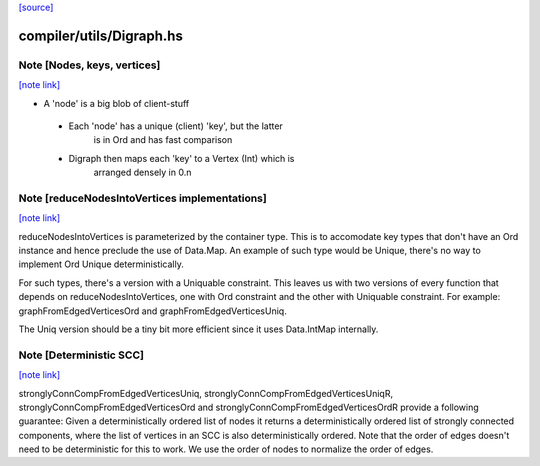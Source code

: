 `[source] <https://gitlab.haskell.org/ghc/ghc/tree/master/compiler/utils/Digraph.hs>`_

compiler/utils/Digraph.hs
=========================


Note [Nodes, keys, vertices]
~~~~~~~~~~~~~~~~~~~~~~~~~~~~

`[note link] <https://gitlab.haskell.org/ghc/ghc/tree/master/compiler/utils/Digraph.hs#L71>`__

* A 'node' is a big blob of client-stuff

 * Each 'node' has a unique (client) 'key', but the latter
        is in Ord and has fast comparison

 * Digraph then maps each 'key' to a Vertex (Int) which is
        arranged densely in 0.n



Note [reduceNodesIntoVertices implementations]
~~~~~~~~~~~~~~~~~~~~~~~~~~~~~~~~~~~~~~~~~~~~~~

`[note link] <https://gitlab.haskell.org/ghc/ghc/tree/master/compiler/utils/Digraph.hs#L158>`__

reduceNodesIntoVertices is parameterized by the container type.
This is to accomodate key types that don't have an Ord instance
and hence preclude the use of Data.Map. An example of such type
would be Unique, there's no way to implement Ord Unique
deterministically.

For such types, there's a version with a Uniquable constraint.
This leaves us with two versions of every function that depends on
reduceNodesIntoVertices, one with Ord constraint and the other with
Uniquable constraint.
For example: graphFromEdgedVerticesOrd and graphFromEdgedVerticesUniq.

The Uniq version should be a tiny bit more efficient since it uses
Data.IntMap internally.



Note [Deterministic SCC]
~~~~~~~~~~~~~~~~~~~~~~~~

`[note link] <https://gitlab.haskell.org/ghc/ghc/tree/master/compiler/utils/Digraph.hs#L273>`__

stronglyConnCompFromEdgedVerticesUniq,
stronglyConnCompFromEdgedVerticesUniqR,
stronglyConnCompFromEdgedVerticesOrd and
stronglyConnCompFromEdgedVerticesOrdR
provide a following guarantee:
Given a deterministically ordered list of nodes it returns a deterministically
ordered list of strongly connected components, where the list of vertices
in an SCC is also deterministically ordered.
Note that the order of edges doesn't need to be deterministic for this to work.
We use the order of nodes to normalize the order of edges.

